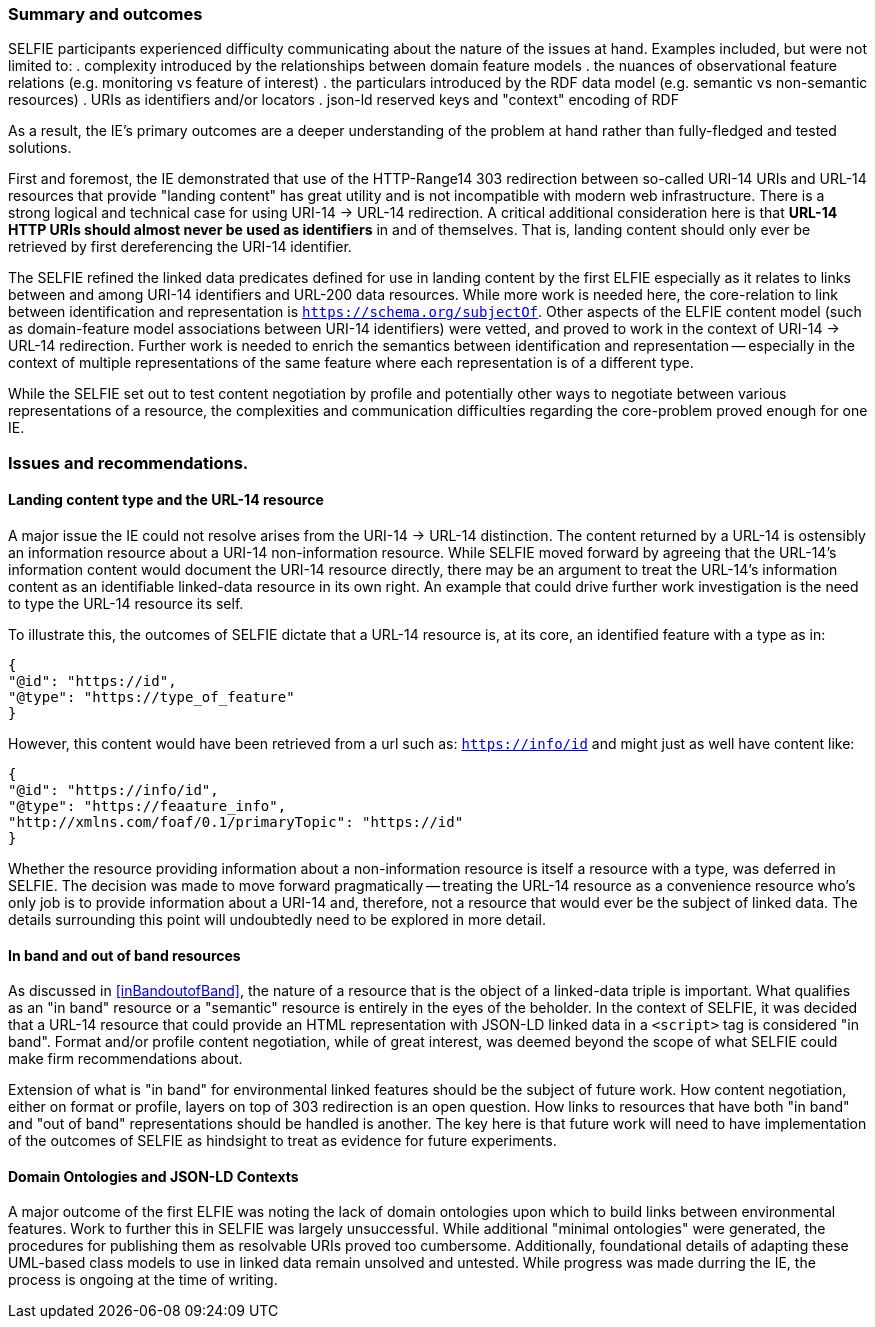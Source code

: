 === Summary and outcomes

SELFIE participants experienced difficulty communicating about the nature of the issues at hand. Examples included, but were not limited to:
. complexity introduced by the relationships between domain feature models
. the nuances of observational feature relations (e.g. monitoring vs feature of interest) 
. the particulars introduced by the RDF data model (e.g. semantic vs non-semantic resources) 
. URIs as identifiers and/or locators 
. json-ld reserved keys and "context" encoding of RDF

As a result, the IE's primary outcomes are a deeper understanding of the problem at hand rather than fully-fledged and tested solutions.

First and foremost, the IE demonstrated that use of the HTTP-Range14 303 redirection between so-called URI-14 URIs and URL-14 resources that provide "landing content" has great utility and is not incompatible with modern web infrastructure. There is a strong logical and technical case for using URI-14 -> URL-14 redirection. A critical additional consideration here is that *URL-14 HTTP URIs should almost never be used as identifiers* in and of themselves. That is, landing content should only ever be retrieved by first dereferencing the URI-14 identifier.  

The SELFIE refined the linked data predicates defined for use in landing content by the first ELFIE especially as it relates to links between and among URI-14 identifiers and URL-200 data resources. While more work is needed here, the core-relation to link between identification and representation is `https://schema.org/subjectOf`. Other aspects of the ELFIE content model (such as domain-feature model associations between URI-14 identifiers) were vetted, and proved to work in the context of URI-14 -> URL-14 redirection. Further work is needed to enrich the semantics between identification and representation -- especially in the context of multiple representations of the same feature where each representation is of a different type.

While the SELFIE set out to test content negotiation by profile and potentially other ways to negotiate between various representations of a resource, the complexities and communication difficulties regarding the core-problem proved enough for one IE.

=== Issues and recommendations.

==== Landing content type and the URL-14 resource

A major issue the IE could not resolve arises from the URI-14 -> URL-14 distinction. The content returned by a URL-14 is ostensibly an information resource about a URI-14 non-information resource. While SELFIE moved forward by agreeing that the URL-14's information content would document the URI-14 resource directly, there may be an argument to treat the URL-14's information content as an identifiable linked-data resource in its own right. An example that could drive further work investigation is the need to type the URL-14 resource its self. 

To illustrate this, the outcomes of SELFIE dictate that a URL-14 resource is, at its core, an identified feature with a type as in:
----
{
"@id": "https://id",
"@type": "https://type_of_feature"
}
----

However, this content would have been retrieved from a url such as: `https://info/id` and might just as well have content like:

----
{
"@id": "https://info/id",
"@type": "https://feaature_info",
"http://xmlns.com/foaf/0.1/primaryTopic": "https://id"
}
----

Whether the resource providing information about a non-information resource is itself a resource with a type, was deferred in SELFIE. The decision was made to move forward pragmatically -- treating the URL-14 resource as a convenience resource who's only job is to provide information about a URI-14 and, therefore, not a resource that would ever be the subject of linked data. The details surrounding this point will undoubtedly need to be explored in more detail.

==== In band and out of band resources

As discussed in <<inBandoutofBand>>, the nature of a resource that is the object of a linked-data triple is important. What qualifies as an "in band" resource or a "semantic" resource is entirely in the eyes of the beholder. In the context of SELFIE, it was decided that a URL-14 resource that could provide an HTML representation with JSON-LD linked data in a `<script>` tag is considered "in band". Format and/or profile content negotiation, while of great interest, was deemed beyond the scope of what SELFIE could make firm recommendations about. 

Extension of what is "in band" for environmental linked features should be the subject of future work. How content negotiation, either on format or profile, layers on top of 303 redirection is an open question. How links to resources that have both "in band" and "out of band" representations should be handled is another. The key here is that future work will need to have implementation of the outcomes of SELFIE as hindsight to treat as evidence for future experiments.

==== Domain Ontologies and JSON-LD Contexts

A major outcome of the first ELFIE was noting the lack of domain ontologies upon which to build links between environmental features. Work to further this in SELFIE was largely unsuccessful. While additional "minimal ontologies" were generated, the procedures for publishing them as resolvable URIs proved too cumbersome. Additionally, foundational details of adapting these UML-based class models to use in linked data remain unsolved and untested. While progress was made durring the IE, the process is ongoing at the time of writing.
